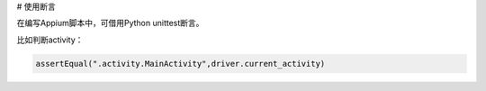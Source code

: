 
# 使用断言

在编写Appium脚本中，可借用Python unittest断言。

比如判断activity：

.. code-block:: python

  assertEqual(".activity.MainActivity",driver.current_activity)


